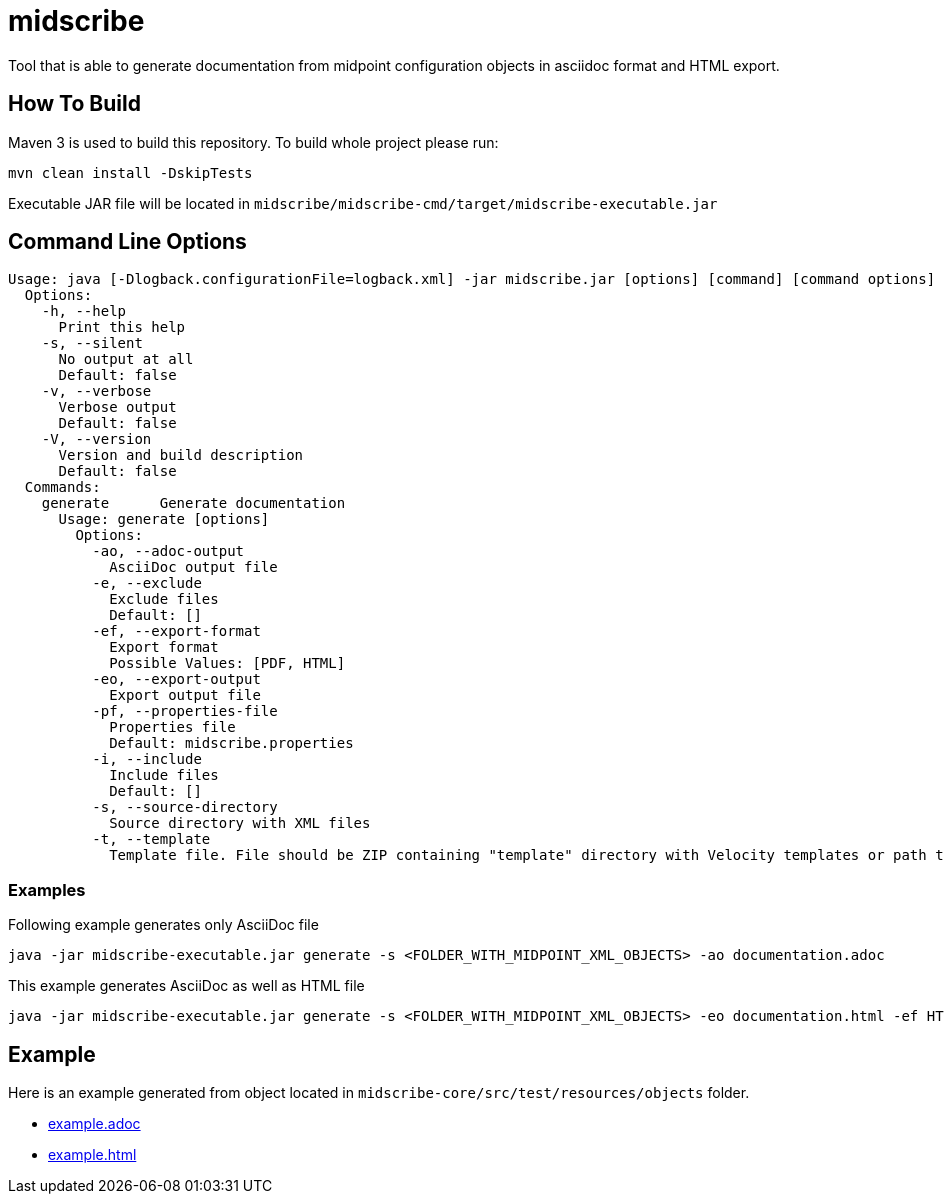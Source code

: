 = midscribe

Tool that is able to generate documentation from midpoint configuration objects in asciidoc format and HTML export.

== How To Build

Maven 3 is used to build this repository. To build whole project please run:

```
mvn clean install -DskipTests
```

Executable JAR file will be located in `midscribe/midscribe-cmd/target/midscribe-executable.jar`

== Command Line Options

```
Usage: java [-Dlogback.configurationFile=logback.xml] -jar midscribe.jar [options] [command] [command options]
  Options:
    -h, --help
      Print this help
    -s, --silent
      No output at all
      Default: false
    -v, --verbose
      Verbose output
      Default: false
    -V, --version
      Version and build description
      Default: false
  Commands:
    generate      Generate documentation
      Usage: generate [options]
        Options:
          -ao, --adoc-output
            AsciiDoc output file
          -e, --exclude
            Exclude files
            Default: []
          -ef, --export-format
            Export format
            Possible Values: [PDF, HTML]
          -eo, --export-output
            Export output file
          -pf, --properties-file
            Properties file
            Default: midscribe.properties
          -i, --include
            Include files
            Default: []
          -s, --source-directory
            Source directory with XML files
          -t, --template
            Template file. File should be ZIP containing "template" directory with Velocity templates or path to directory with templates. Main template is "documentation.vm"
```

=== Examples

Following example generates only AsciiDoc file
```
java -jar midscribe-executable.jar generate -s <FOLDER_WITH_MIDPOINT_XML_OBJECTS> -ao documentation.adoc
```

This example generates AsciiDoc as well as HTML file
```
java -jar midscribe-executable.jar generate -s <FOLDER_WITH_MIDPOINT_XML_OBJECTS> -eo documentation.html -ef HTML
```

== Example

Here is an example generated from object located in `midscribe-core/src/test/resources/objects` folder.

* https://github.com/Evolveum/midscribe/blob/master/example.adoc[example.adoc]
* https://github.com/Evolveum/midscribe/blob/master/example.html[example.html]